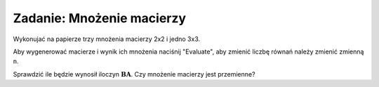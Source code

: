 .. -*- coding: utf-8 -*-


Zadanie: Mnożenie macierzy
--------------------------



Wykonujać na papierze trzy mnożenia macierzy 2x2 i jedno 3x3. 

Aby wygenerować macierze i wynik ich mnożenia naciśnij "Evaluate", aby
zmienić liczbę równań należy zmienić zmienną ``n``.

Sprawdzić ile będzie wynosił iloczyn
:math:`\boldsymbol{B}\boldsymbol{A}`. Czy mnożenie macierzy jest
przemienne?


.. sagecellserver::

   n = 3
   A=random_matrix(QQ,n,algorithm='echelonizable',rank=n)
   B=random_matrix(QQ,n,algorithm='echelonizable',rank=n)
   html.table([["A","B","AB"],[A,B,A*B]])

